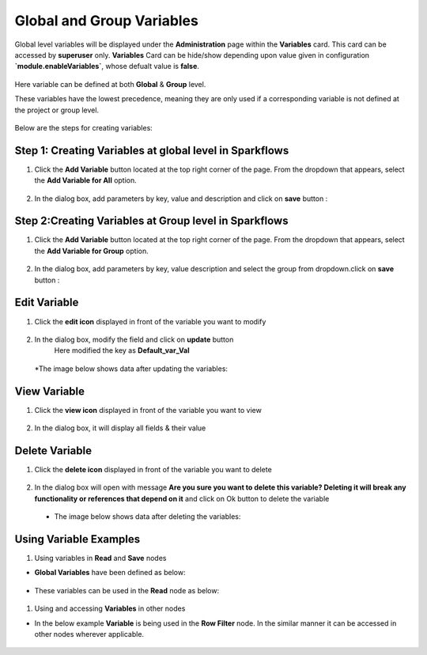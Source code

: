 Global and Group Variables 
===============

Global level variables will be displayed under the **Administration** page within the **Variables** card. This card can be accessed by **superuser** only. 
**Variables** Card can be hide/show depending upon value given in configuration **`module.enableVariables`**, whose defualt value is **false**.

.. figure:: ../../../_assets/user-guide/variables/variables_config.png
      :alt: variables_config
      :width: 65%

Here variable can be defined at both **Global** & **Group** level.

These variables have the lowest precedence, meaning they are only used if a corresponding variable is not defined at the project or group level.

.. figure:: ../../../_assets/user-guide/variables/Variable_Card.PNG
      :alt: variables_userguide
      :width: 65%


Below are the steps for creating variables:

Step 1: Creating Variables at global level in Sparkflows
--------------------------------
#. Click the **Add Variable** button located at the top right corner of the page. From the dropdown that appears, select the **Add Variable for All** option.

   .. figure:: ../../../_assets/user-guide/variables/Variable_List.PNG
      :alt: variables_userguide
      :width: 65%

#. In the dialog box, add parameters by key, value  and description and click on **save** button :

   .. figure:: ../../../_assets/user-guide/variables/Add_Variable.PNG
      :alt: variables_userguide
      :width: 65%

Step 2:Creating Variables at Group level in Sparkflows
--------------------------
#. Click the **Add Variable** button located at the top right corner of the page. From the dropdown that appears, select the **Add Variable for Group** option.

   .. figure:: ../../../_assets/user-guide/variables/Variable_List.PNG
      :alt: variables_userguide
      :width: 65%

#. In the dialog box, add parameters by key, value description and select the group from dropdown.click on **save** button :

   .. figure:: ../../../_assets/user-guide/variables/Add_group_var.PNG
      :alt: variables_userguide
      :width: 65%

Edit Variable
-------------------------------------------

#. Click the **edit icon** displayed in front of the variable you want to modify

   .. figure:: ../../../_assets/user-guide/variables/Variable_List.PNG
     :alt: variables_userguide
     :width: 65%


#. In the dialog box, modify the field and click on **update** button
    Here modified the key as **Default_var_Val**

   .. figure:: ../../../_assets/user-guide/variables/Edit_Variable.PNG
     :alt: variables_userguide
     :width: 65%

   *The image below shows data after updating the variables:

    .. figure:: ../../../_assets/user-guide/variables/After_Edit_Variable.PNG
      :alt: variables_userguide
      :width: 65%

View Variable
-------------------------------------------

#. Click the **view icon** displayed in front of the variable you want to view

   .. figure:: ../../../_assets/user-guide/variables/Variable_List.PNG
     :alt: variables_userguide
     :width: 65%

#. In the dialog box, it will display all fields & their value 

   .. figure:: ../../../_assets/user-guide/variables/View_Variable.PNG
     :alt: variables_userguide
     :width: 65%

Delete Variable
-------------------------------------------

#. Click the **delete icon** displayed in front of the variable you want to delete

   .. figure:: ../../../_assets/user-guide/variables/Variable_List.PNG
     :alt: variables_userguide
     :width: 65%

#. In the dialog box will open with message
   **Are you sure you want to delete this variable? Deleting it will break any functionality or references that depend on it**
   and click on Ok button to delete the variable

   .. figure:: ../../../_assets/user-guide/variables/View_Variable.PNG
     :alt: variables_userguide
     :width: 65%

  * The image below shows data after deleting the variables:

   .. figure:: ../../../_assets/user-guide/variables/After_Delete_Variable.PNG
     :alt: variables_userguide
     :width: 65%

Using Variable Examples
-------------------------------------------

#. Using variables in **Read** and **Save** nodes

* **Global Variables** have been defined as below:


   .. figure:: ../../../_assets/user-guide/variables/path-variables-list.png
     :alt: variables_userguide
     :width: 65%

* These variables can be used in the **Read** node as below:

   .. figure:: ../../../_assets/user-guide/variables/path-variables-readcsv.png
     :alt: variables_userguide
     :width: 65%

   
#. Using and accessing **Variables** in other nodes

* In the below example **Variable** is being used in the **Row Filter** node. In the similar manner it can be accessed in other nodes wherever applicable.

   .. figure:: ../../../_assets/user-guide/variables/variable-in-rowfilter.png
     :alt: variables_userguide
     :width: 65%
